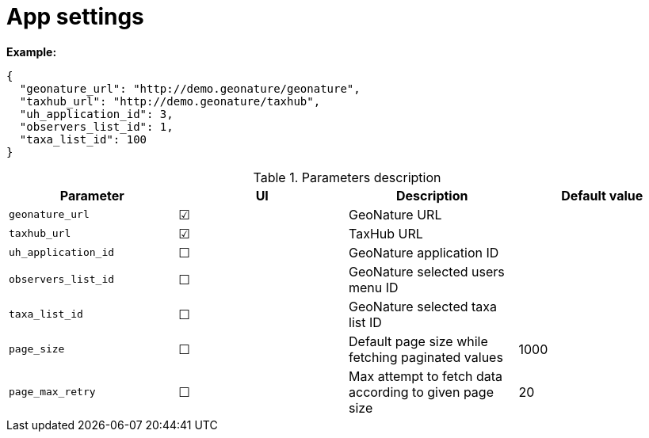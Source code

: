 = App settings

*Example:*

[source,json]
----
{
  "geonature_url": "http://demo.geonature/geonature",
  "taxhub_url": "http://demo.geonature/taxhub",
  "uh_application_id": 3,
  "observers_list_id": 1,
  "taxa_list_id": 100
}
----

.Parameters description
|===
| Parameter | UI | Description | Default value

| `geonature_url`
| &#9745;
| GeoNature URL
|

| `taxhub_url`
| &#9745;
| TaxHub URL
|

| `uh_application_id`
| &#9744;
| GeoNature application ID
|

| `observers_list_id`
| &#9744;
| GeoNature selected users menu ID
|

| `taxa_list_id`
| &#9744;
| GeoNature selected taxa list ID
|

| `page_size`
| &#9744;
| Default page size while fetching paginated values
| 1000

| `page_max_retry`
| &#9744;
| Max attempt to fetch data according to given page size
| 20
|===
